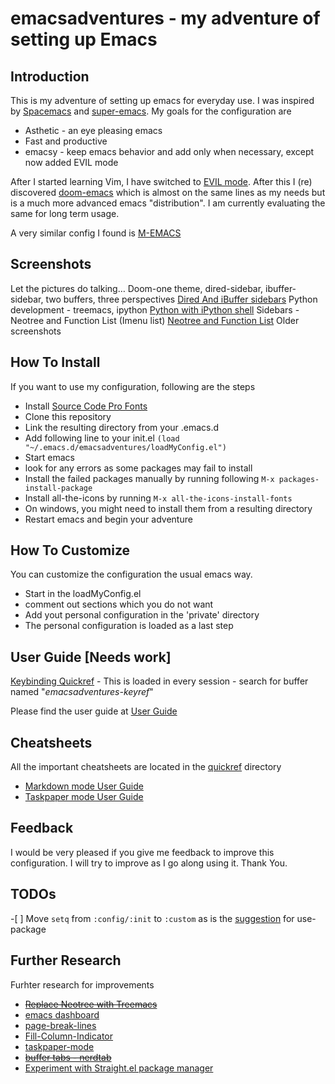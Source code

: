 * emacsadventures - my adventure of setting up Emacs
  :PROPERTIES:
  :CUSTOM_ID: emacsadventures
  :END:

** Introduction
   :PROPERTIES:
   :CUSTOM_ID: introduction
   :END:

This is my adventure of setting up emacs for everyday use. I was
inspired by [[https://github.com/syl20bnr/spacemacs][Spacemacs]] and
[[https://github.com/myTerminal/super-emacs][super-emacs]]. My goals for
the configuration are

- Asthetic - an eye pleasing emacs
- Fast and productive
- emacsy - keep emacs behavior and add only when necessary, except now
  added EVIL mode

After I started learning Vim, I have switched to
[[https://github.com/emacs-evil/evil][EVIL mode]]. After this I (re)
discovered [[https://github.com/hlissner/doom-emacs][doom-emacs]] which
is almost on the same lines as my needs but is a much more advanced
emacs "distribution". I am currently evaluating the same for long term
usage.

A very similar config I found is
[[https://github.com/MatthewZMD/.emacs.d][M-EMACS]]

** Screenshots
   :PROPERTIES:
   :CUSTOM_ID: screenshots
   :END:

Let the pictures do talking...
Doom-one theme, dired-sidebar, ibuffer-sidebar, two buffers, three perspectives
[[file:screenshots/Sidebar-DiredAndiBuffer.png][Dired And iBuffer sidebars]]
Python development - treemacs, ipython
[[file:screenshots/PythonWithTreemacs.png][Python with iPython shell]]
Sidebars - Neotree and Function List (Imenu list)
[[file:screenshots/Sidebar-Neotree-Functions.png][Neotree and Function List]]
Older screenshots
 [[/screenshots/InAction.png]]
[[/screenshots/WithSpaceLine.png]]

** How To Install
   :PROPERTIES:
   :CUSTOM_ID: how-to-install
   :END:

If you want to use my configuration, following are the steps

- Install [[https://github.com/adobe-fonts/source-code-pro/][Source Code
  Pro Fonts]]
- Clone this repository
- Link the resulting directory from your .emacs.d
- Add following line to your init.el
  =(load "~/.emacs.d/emacsadventures/loadMyConfig.el")=
- Start emacs
- look for any errors as some packages may fail to install
- Install the failed packages manually by running following
  =M-x packages-install-package=
- Install all-the-icons by running =M-x all-the-icons-install-fonts=
- On windows, you might need to install them from a resulting directory
- Restart emacs and begin your adventure

** How To Customize
   :PROPERTIES:
   :CUSTOM_ID: how-to-customize
   :END:

You can customize the configuration the usual emacs way.

- Start in the loadMyConfig.el
- comment out sections which you do not want
- Add yout personal configuration in the 'private' directory
- The personal configuration is loaded as a last step

** User Guide [Needs work]
   :PROPERTIES:
   :CUSTOM_ID: user-guide-needs-work
   :END:

[[/keybindings.md][Keybinding Quickref]] - This is loaded in every
session - search for buffer named "/emacsadventures-keyref/"

Please find the user guide at [[/userguide.md][User Guide]]

** Cheatsheets
   :PROPERTIES:
   :CUSTOM_ID: cheatsheets
   :END:

All the important cheatsheets are located in the [[/quickref][quickref]]
directory

- [[https://jblevins.org/projects/markdown-mode/][Markdown mode User
  Guide]]
- [[https://github.com/saf-dmitry/taskpaper-mode][Taskpaper mode User
  Guide]]

** Feedback
   :PROPERTIES:
   :CUSTOM_ID: feedback
   :END:

I would be very pleased if you give me feedback to improve this
configuration. I will try to improve as I go along using it. Thank You.

** TODOs
   :PROPERTIES:
   :CUSTOM_ID: todos
   :END:

-[ ] Move =setq= from =:config/:init= to =:custom= as is the
[[https://github.com/jwiegley/use-package#customizing-variables][suggestion]]
for use-package

** Further Research
   :PROPERTIES:
   :CUSTOM_ID: further-research
   :END:

Furhter research for improvements

- +[[https://github.com/Alexander-Miller/treemacs][Replace Neotree with
  Treemacs]]+
- [[https://github.com/rakanalh/emacs-dashboard][emacs dashboard]]
- [[https://github.com/purcell/page-break-lines][page-break-lines]]
- [[https://github.com/alpaker/Fill-Column-Indicator][Fill-Column-Indicator]]
- [[https://github.com/saf-dmitry/taskpaper-mode][taskpaper-mode]]
- +[[https://github.com/casouri/nerdtab][buffer tabs - nerdtab]]+
- [[https://github.com/raxod502/straight.el][Experiment with Straight.el
  package manager]]

#  LocalWords:  emacsadventures
